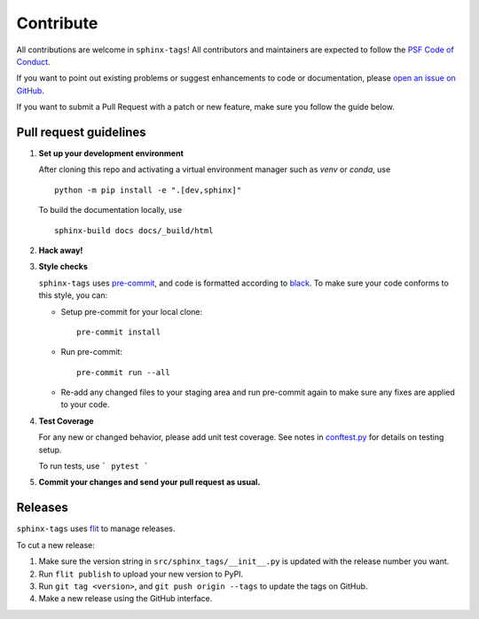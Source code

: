 .. tags:: development

Contribute
==========

All contributions are welcome in ``sphinx-tags``! All contributors and
maintainers are expected to follow the `PSF Code of Conduct
<https://github.com/psf/community-code-of-conduct>`__.


If you want to point out existing problems or suggest enhancements to code or
documentation, please `open an issue on GitHub
<https://github.com/melissawm/sphinx-tags/issues>`__.

If you want to submit a Pull Request with a patch or new feature, make sure you
follow the guide below.

Pull request guidelines
-----------------------

1. **Set up your development environment**

   After cloning this repo and activating a virtual environment manager such as
   `venv` or `conda`, use

   ::

     python -m pip install -e ".[dev,sphinx]"

   To build the documentation locally, use

   ::

     sphinx-build docs docs/_build/html

2. **Hack away!**

3. **Style checks**

   ``sphinx-tags`` uses `pre-commit <https://pre-commit.com/>`__, and code is
   formatted according to `black <https://github.com/psf/black>`__. To make sure
   your code conforms to this style, you can:

   - Setup pre-commit for your local clone::

      pre-commit install

   - Run pre-commit::

      pre-commit run --all

   - Re-add any changed files to your staging area and run pre-commit again to
     make sure any fixes are applied to your code.

4. **Test Coverage**

   For any new or changed behavior, please add unit test coverage. See notes in
   `conftest.py <https://github.com/melissawm/sphinx-tags/tree/main/test/conftest.py>`__
   for details on testing setup.

   To run tests, use
   ```
   pytest
   ```

5. **Commit your changes and send your pull request as usual.**

Releases
--------

``sphinx-tags`` uses `flit <https://github.com/pypa/flit>`__ to manage releases.

To cut a new release:

1. Make sure the version string in ``src/sphinx_tags/__init__.py`` is updated
   with the release number you want.
2. Run ``flit publish`` to upload your new version to PyPI.
3. Run ``git tag <version>``, and ``git push origin --tags`` to update the tags
   on GitHub.
4. Make a new release using the GitHub interface.

